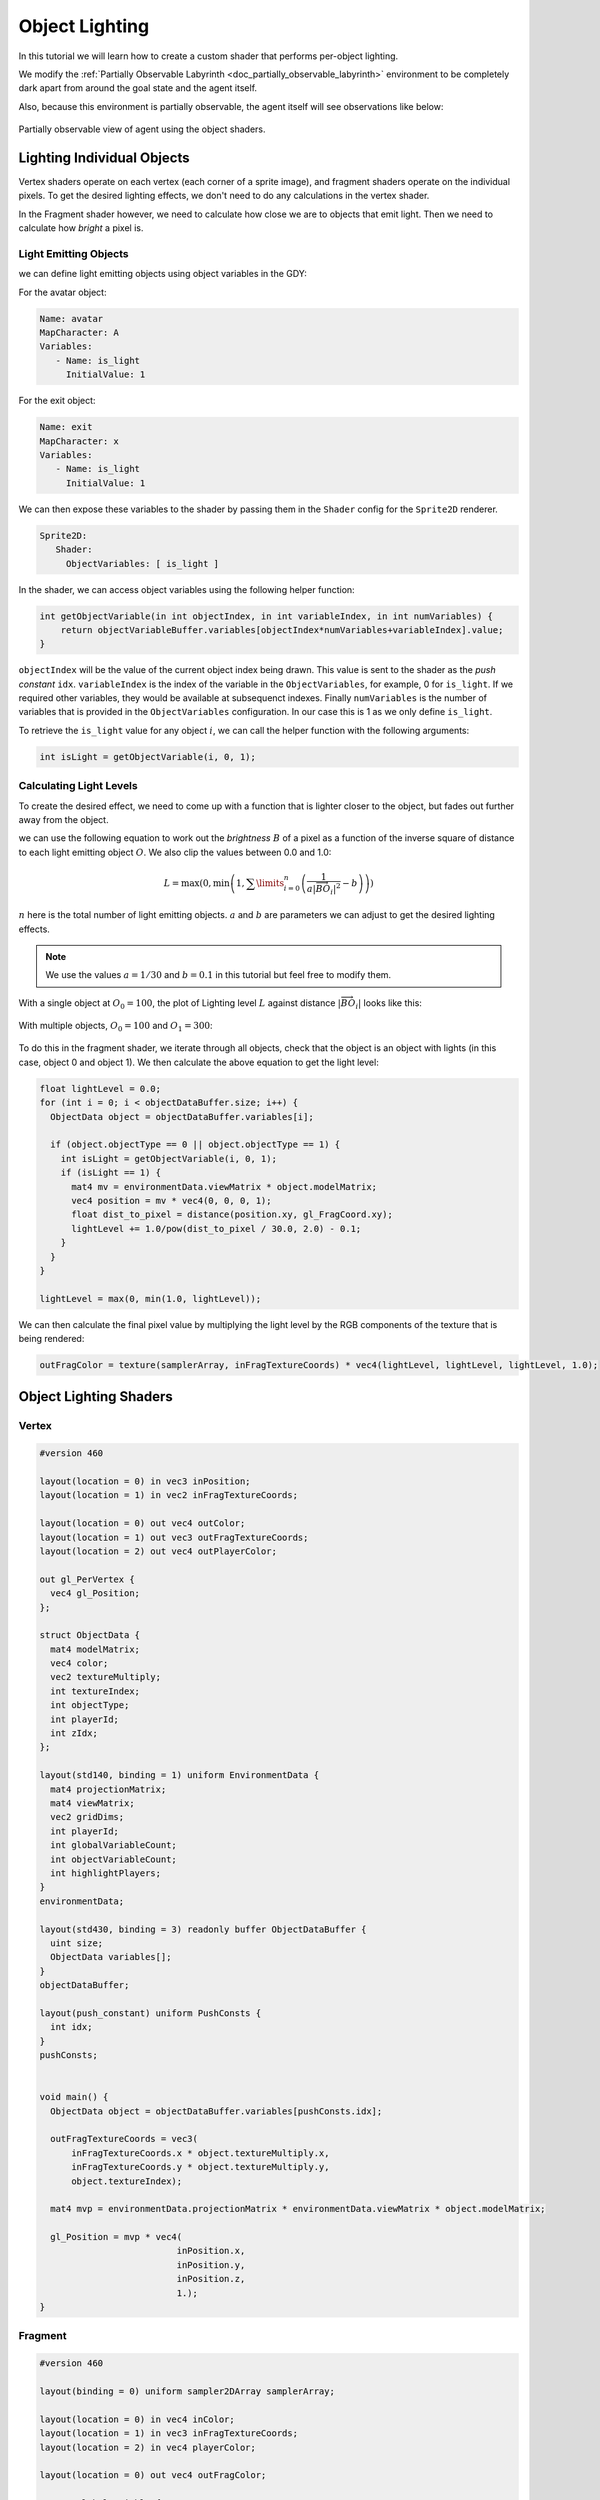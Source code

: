 .. _doc_tutorials_custom_shaders_object_lighting:

################
Object Lighting
################

In this tutorial we will learn how to create a custom shader that performs per-object lighting. 

We modify the :ref:`Partially Observable Labyrinth <doc_partially_observable_labyrinth>` environment to be completely dark apart from around the goal state and the agent itself.


.. raw:: html

   <div class="figure align-center" id="vid1">
      <video onloadeddata="this.play();" playsinline loop muted height="10%">

         <source src="../../../_static/video/tutorials/custom_shaders/object_lighting/global_video_test.mp4"
                    type="video/mp4">

            Sorry, your browser doesn't support embedded videos.
      </video>
      <p class="caption"><span class="caption-text">Global </span><a class="headerlink" href="#vid1">¶</a></p>
   </div>  

Also, because this environment is partially observable, the agent itself will see observations like below:

.. figure:: img/reset_partial.png
    :width: 15%
    :align: center

    Partially observable view of agent using the object shaders.


***************************
Lighting Individual Objects
***************************

Vertex shaders operate on each vertex (each corner of a sprite image), and fragment shaders operate on the individual pixels. To get the desired lighting effects, we don't need to do any calculations in the vertex shader.

In the Fragment shader however, we need to calculate how close we are to objects that emit light. Then we need to calculate how *bright* a pixel is.

Light Emitting Objects
======================

we can define light emitting objects using object variables in the GDY:

For the avatar object:

.. code:: yaml

   Name: avatar
   MapCharacter: A
   Variables:
      - Name: is_light
        InitialValue: 1

For the exit object:

.. code:: yaml

   Name: exit
   MapCharacter: x
   Variables:
      - Name: is_light
        InitialValue: 1


We can then expose these variables to the shader by passing them in the ``Shader`` config for the ``Sprite2D`` renderer.

.. code:: yaml

   Sprite2D:
      Shader:
        ObjectVariables: [ is_light ]

In the shader, we can access object variables using the following helper function:

.. code:: glsl
   
   int getObjectVariable(in int objectIndex, in int variableIndex, in int numVariables) {
       return objectVariableBuffer.variables[objectIndex*numVariables+variableIndex].value;
   }


``objectIndex`` will be the value of the current object index being drawn. This value is sent to the shader as the `push constant` ``idx``.
``variableIndex`` is the index of the variable in the ``ObjectVariables``, for example, 0 for ``is_light``. If we required other variables, they would be available at subsequenct indexes.
Finally ``numVariables`` is the number of variables that is provided in the ``ObjectVariables`` configuration. In our case this is 1 as we only define ``is_light``.

To retrieve the ``is_light`` value for any object :math:`i`,  we can call the helper function with the following arguments:

.. code:: glsl

   int isLight = getObjectVariable(i, 0, 1);

Calculating Light Levels
========================

To create the desired effect, we need to come up with a function that is lighter closer to the object, but fades out further away from the object.

we can use the following equation to work out the *brightness* :math:`B` of a pixel as a function of the inverse square of distance to each light emitting object :math:`O`. We also clip the values between 0.0 and 1.0:

.. math:: L = \max(0, \min \left(1, \sum\limits_{i=0}^n \left(\frac{1}{a|\overrightarrow{BO_i}|^2} - b\right)\right))

:math:`n` here is the total number of light emitting objects. :math:`a` and :math:`b` are parameters we can adjust to get the desired lighting effects. 

.. note:: We use the values :math:`a=1/30` and :math:`b=0.1` in this tutorial but feel free to modify them. 

With a single object at :math:`O_0 = 100`, the plot of Lighting level :math:`L` against distance :math:`|\overrightarrow{BO_i}|`   looks like this:

.. figure:: img/lighting_single.png
   :width: 50%
   :align: center


With multiple objects, :math:`O_0 = 100` and :math:`O_1 = 300`:

.. figure:: img/lighting_multiple.png
   :width: 50%
   :align: center

To do this in the fragment shader, we iterate through all objects, check that the object is an object with lights (in this case, object 0 and object 1). We then calculate the above equation to get the light level:

.. code:: glsl

   float lightLevel = 0.0;
   for (int i = 0; i < objectDataBuffer.size; i++) {
     ObjectData object = objectDataBuffer.variables[i];
 
     if (object.objectType == 0 || object.objectType == 1) {
       int isLight = getObjectVariable(i, 0, 1);
       if (isLight == 1) {
         mat4 mv = environmentData.viewMatrix * object.modelMatrix;
         vec4 position = mv * vec4(0, 0, 0, 1);
         float dist_to_pixel = distance(position.xy, gl_FragCoord.xy);
         lightLevel += 1.0/pow(dist_to_pixel / 30.0, 2.0) - 0.1;
       }
     }
   }
 
   lightLevel = max(0, min(1.0, lightLevel));

We can then calculate the final pixel value by multiplying the light level by the RGB components of the texture that is being rendered:

.. code:: glsl
 
   outFragColor = texture(samplerArray, inFragTextureCoords) * vec4(lightLevel, lightLevel, lightLevel, 1.0);




***********************
Object Lighting Shaders
***********************


Vertex
======

.. code:: glsl

   #version 460
   
   layout(location = 0) in vec3 inPosition;
   layout(location = 1) in vec2 inFragTextureCoords;
   
   layout(location = 0) out vec4 outColor;
   layout(location = 1) out vec3 outFragTextureCoords;
   layout(location = 2) out vec4 outPlayerColor;
   
   out gl_PerVertex {
     vec4 gl_Position;
   };
   
   struct ObjectData {
     mat4 modelMatrix;
     vec4 color;
     vec2 textureMultiply;
     int textureIndex;
     int objectType;
     int playerId;
     int zIdx;
   };
   
   layout(std140, binding = 1) uniform EnvironmentData {
     mat4 projectionMatrix;
     mat4 viewMatrix;
     vec2 gridDims;
     int playerId;
     int globalVariableCount;
     int objectVariableCount;
     int highlightPlayers;
   }
   environmentData;
   
   layout(std430, binding = 3) readonly buffer ObjectDataBuffer {
     uint size;
     ObjectData variables[];
   }
   objectDataBuffer;
   
   layout(push_constant) uniform PushConsts {
     int idx;
   }
   pushConsts;
   
   
   void main() {
     ObjectData object = objectDataBuffer.variables[pushConsts.idx];
   
     outFragTextureCoords = vec3(
         inFragTextureCoords.x * object.textureMultiply.x,
         inFragTextureCoords.y * object.textureMultiply.y,
         object.textureIndex);
   
     mat4 mvp = environmentData.projectionMatrix * environmentData.viewMatrix * object.modelMatrix;
   
     gl_Position = mvp * vec4(
                             inPosition.x,
                             inPosition.y,
                             inPosition.z,
                             1.);
   }


Fragment
========

.. code:: glsl

   #version 460

   layout(binding = 0) uniform sampler2DArray samplerArray;
   
   layout(location = 0) in vec4 inColor;
   layout(location = 1) in vec3 inFragTextureCoords;
   layout(location = 2) in vec4 playerColor;
   
   layout(location = 0) out vec4 outFragColor;
   
   struct GlobalVariable {
     int value;
   };
   
   struct ObjectVariable {
     int value;
   };
   
   struct PlayerInfo {
     vec4 playerColor;
   };
   
   struct ObjectData {
     mat4 modelMatrix;
     vec4 color;
     vec2 textureMultiply;
     int textureIndex;
     int objectType;
     int playerId;
     int zIdx;
   };
   
   layout(std140, binding = 1) uniform EnvironmentData {
     mat4 projectionMatrix;
     mat4 viewMatrix;
     vec2 gridDims;
     int playerId;
     int globalVariableCount;
     int objectVariableCount;
     int highlightPlayers;
   }
   environmentData;
   
   layout(std430, binding = 2) readonly buffer PlayerInfoBuffer {
     PlayerInfo variables[];
   }
   playerInfoBuffer;
   
   layout(std430, binding = 3) readonly buffer ObjectDataBuffer {
     uint size;
     ObjectData variables[];
   }
   objectDataBuffer;
   
   layout(std430, binding = 4) readonly buffer GlobalVariableBuffer {
     GlobalVariable variables[];
   }
   globalVariableBuffer;
   
   layout(std430, binding = 5) readonly buffer ObjectVariableBuffer {
     ObjectVariable variables[];
   }
   objectVariableBuffer;
   
   int getObjectVariable(in int objectIndex, in int variableIndex, in int numVariables) {
     return objectVariableBuffer.variables[objectIndex * numVariables + variableIndex].value;
   }
   
   const float minLight = 0.0;
   void main() {
     float lightLevel = minLight;
     // Definitely not the most efficient method because we are comparing every pixel with every object position...
     for (int i = 0; i < objectDataBuffer.size; i++) {
       ObjectData object = objectDataBuffer.variables[i];
   
       // the avatar and the
       if (object.objectType == 2 || object.objectType == 1) {
         int isLight = getObjectVariable(i, 0, 1);
         if (isLight == 1) {
           mat4 mv = environmentData.viewMatrix * object.modelMatrix;
           vec4 position = mv * vec4(0, 0, 0, 1);
           float newLightLevel = 1.0 - clamp(pow(distance(position.xy, gl_FragCoord.xy) / 50.0, 2), 0.0, 1 - minLight);
           // float newLightLevel = 1.0 - max(1.0, distance(vec4(0.5,0.5,0.0,0.0), gl_FragCoord));
           lightLevel = max(newLightLevel, lightLevel);
         }
       }
     }
   
     outFragColor = texture(samplerArray, inFragTextureCoords) * vec4(lightLevel, lightLevel, lightLevel, 1.0);
   }


*****************
Full Code Example
*****************

`Full code examples can be found here! https://github.com/Bam4d/Griddly/tree/develop/python/examples/Custom%20Shaders/Object%20Lighting>`_